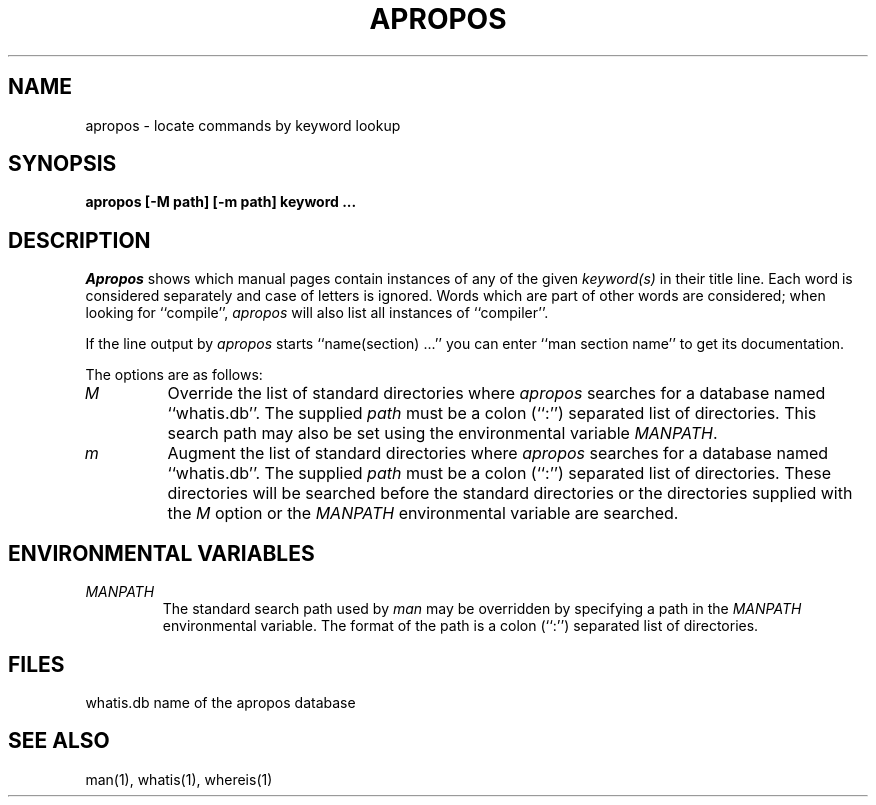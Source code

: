 .\" Copyright (c) 1989 The Regents of the University of California.
.\" All rights reserved.
.\"
.\" Redistribution and use in source and binary forms are permitted
.\" provided that the above copyright notice and this paragraph are
.\" duplicated in all such forms and that any documentation,
.\" advertising materials, and other materials related to such
.\" distribution and use acknowledge that the software was developed
.\" by the University of California, Berkeley.  The name of the
.\" University may not be used to endorse or promote products derived
.\" from this software without specific prior written permission.
.\" THIS SOFTWARE IS PROVIDED ``AS IS'' AND WITHOUT ANY EXPRESS OR
.\" IMPLIED WARRANTIES, INCLUDING, WITHOUT LIMITATION, THE IMPLIED
.\" WARRANTIES OF MERCHANTABILITY AND FITNESS FOR A PARTICULAR PURPOSE.
.\"
.\"	@(#)apropos.1	6.7 (Berkeley) 05/27/90
.\"
.TH APROPOS 1 ""
.AT 3
.SH NAME
apropos \- locate commands by keyword lookup
.SH SYNOPSIS
.nf
.ft B
apropos [-M path] [-m path] keyword ...
.ft R
.fi
.SH DESCRIPTION
.I Apropos
shows which manual pages contain instances of any of the given
.I keyword(s)
in their title line.
Each word is considered separately and case of letters is ignored.
Words which are part of other words are considered; when looking for
``compile'',
.I apropos
will also list all instances of ``compiler''.
.PP
If the line output by
.I apropos
starts ``name(section) ...'' you can enter ``man section name'' to get
its documentation.
.PP
The options are as follows:
.TP
.I M
Override the list of standard directories where
.I apropos
searches for a database named ``whatis.db''.
The supplied
.I path
must be a colon (``:'') separated list of directories.
This search path may also be set using the environmental variable
.IR MANPATH .
.TP
.I m
Augment the list of standard directories where
.I apropos
searches for a database named ``whatis.db''.
The supplied
.I path
must be a colon (``:'') separated list of directories.
These directories will be searched before the standard directories
or the directories supplied with the
.I M
option or the
.I MANPATH
environmental variable are searched.
.SH "ENVIRONMENTAL VARIABLES"
.TP
.I MANPATH
The standard search path used by
.I man
may be overridden by specifying a path in the
.I MANPATH
environmental variable.
The format of the path is a colon (``:'') separated list of directories.
.SH FILES
whatis.db		name of the apropos database
.SH "SEE ALSO"
man(1), whatis(1), whereis(1)
